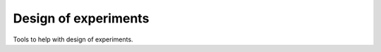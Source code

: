 Design of experiments
=====================

Tools to help with design of experiments.

.. autosummary::
   :toctree: generated
   :recursive:
	
   nskinetics.doe.fim.optimal_design
   nskinetics.doe.fim.get_sensitivities
   nskinetics.doe.fim.fisher_information_matrix
   nskinetics.doe.fim.d_optimality
